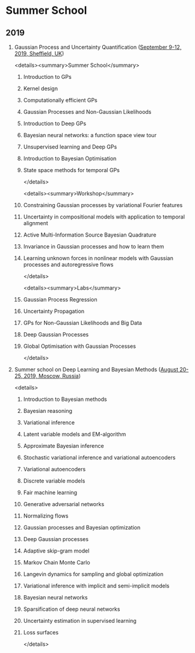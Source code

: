 #+OPTIONS: H:2 num:nil toc:nil todo:t tags:t
* Summer School
** 2019
*** Gaussian Process and Uncertainty Quantification ([[http://gpss.cc/gpss19/][September 9-12, 2019, Sheffield, UK]])
<details><summary>Summer School</summary>
**** Introduction to GPs
**** Kernel design
**** Computationally efficient GPs
**** Gaussian Processes and Non-Gaussian Likelihoods
**** Introduction to Deep GPs
**** Bayesian neural networks: a function space view tour
**** Unsupervised learning and Deep GPs
**** Introduction to Bayesian Optimisation
**** State space methods for temporal GPs
</details>

<details><summary>Workshop</summary>
**** Constraining Gaussian processes by variational Fourier features
**** Uncertainty in compositional models with application to temporal alignment
**** Active Multi-Information Source Bayesian Quadrature
**** Invariance in Gaussian processes and how to learn them
**** Learning unknown forces in nonlinear models with Gaussian processes and autoregressive flows
</details>

<details><summary>Labs</summary>
**** Gaussian Process Regression
**** Uncertainty Propagation
**** GPs for Non-Gaussian Likelihoods and Big Data
**** Deep Gaussian Processes
**** Global Optimisation with Gaussian Processes
</details>
*** Summer school on Deep Learning and Bayesian Methods ([[http://deepbayes.ru/][August 20-25, 2019, Moscow, Russia]])
<details>
**** Introduction to Bayesian methods
**** Bayesian reasoning
**** Variational inference
**** Latent variable models and EM-algorithm
**** Approximate Bayesian inference
**** Stochastic variational inference and variational autoencoders
**** Variational autoencoders
**** Discrete variable models
**** Fair machine learning
**** Generative adversarial networks
**** Normalizing flows
**** Gaussian processes and Bayesian optimization
**** Deep Gaussian processes
**** Adaptive skip-gram model
**** Markov Chain Monte Carlo
**** Langevin dynamics for sampling and global optimization
**** Variational inference with implicit and semi-implicit models
**** Bayesian neural networks
**** Sparsification of deep neural networks
**** Uncertainty estimation in supervised learning
**** Loss surfaces
</details>
